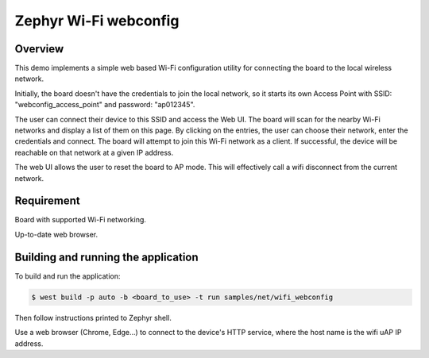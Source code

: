 Zephyr Wi-Fi webconfig
==================

Overview
--------

This demo implements a simple web based Wi-Fi configuration utility for connecting the board to the local wireless network.

Initially, the board doesn't have the credentials to join the local network, so it starts its own Access Point with SSID: "webconfig_access_point" and password: "ap012345".

The user can connect their device to this SSID and access the Web UI. The board will scan for the nearby Wi-Fi networks and display a list of them on this page. By clicking on the entries, the user can choose their network, enter the credentials and connect. The board will attempt to join this Wi-Fi network as a client. If successful, the device will be reachable on that network at a given IP address.

The web UI allows the user to reset the board to AP mode. This will effectively call a wifi disconnect from the current network.

Requirement
-----------

Board with supported Wi-Fi networking.

Up-to-date web browser.

Building and running the application
-------------------------------

To build and run the application:

.. code-block:: bash

   $ west build -p auto -b <board_to_use> -t run samples/net/wifi_webconfig

Then follow instructions printed to Zephyr shell.

Use a web browser (Chrome, Edge...) to connect to the device's HTTP service, where the host name is the wifi uAP IP address.
